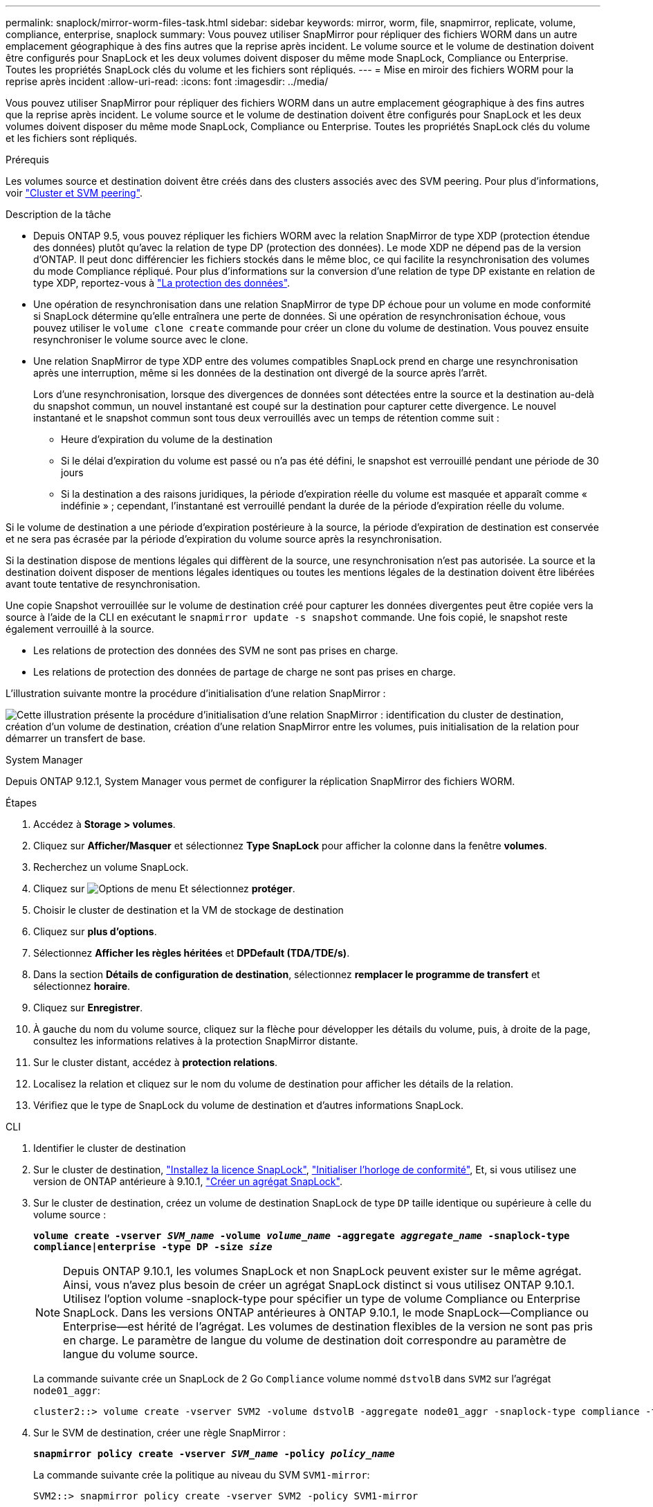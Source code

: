 ---
permalink: snaplock/mirror-worm-files-task.html 
sidebar: sidebar 
keywords: mirror, worm, file, snapmirror, replicate, volume, compliance, enterprise, snaplock 
summary: Vous pouvez utiliser SnapMirror pour répliquer des fichiers WORM dans un autre emplacement géographique à des fins autres que la reprise après incident. Le volume source et le volume de destination doivent être configurés pour SnapLock et les deux volumes doivent disposer du même mode SnapLock, Compliance ou Enterprise. Toutes les propriétés SnapLock clés du volume et les fichiers sont répliqués. 
---
= Mise en miroir des fichiers WORM pour la reprise après incident
:allow-uri-read: 
:icons: font
:imagesdir: ../media/


[role="lead"]
Vous pouvez utiliser SnapMirror pour répliquer des fichiers WORM dans un autre emplacement géographique à des fins autres que la reprise après incident. Le volume source et le volume de destination doivent être configurés pour SnapLock et les deux volumes doivent disposer du même mode SnapLock, Compliance ou Enterprise. Toutes les propriétés SnapLock clés du volume et les fichiers sont répliqués.

.Prérequis
Les volumes source et destination doivent être créés dans des clusters associés avec des SVM peering. Pour plus d'informations, voir https://docs.netapp.com/us-en/ontap-system-manager-classic/peering/index.html["Cluster et SVM peering"^].

.Description de la tâche
* Depuis ONTAP 9.5, vous pouvez répliquer les fichiers WORM avec la relation SnapMirror de type XDP (protection étendue des données) plutôt qu'avec la relation de type DP (protection des données). Le mode XDP ne dépend pas de la version d'ONTAP. Il peut donc différencier les fichiers stockés dans le même bloc, ce qui facilite la resynchronisation des volumes du mode Compliance répliqué. Pour plus d'informations sur la conversion d'une relation de type DP existante en relation de type XDP, reportez-vous à link:../data-protection/index.html["La protection des données"].
* Une opération de resynchronisation dans une relation SnapMirror de type DP échoue pour un volume en mode conformité si SnapLock détermine qu'elle entraînera une perte de données. Si une opération de resynchronisation échoue, vous pouvez utiliser le `volume clone create` commande pour créer un clone du volume de destination. Vous pouvez ensuite resynchroniser le volume source avec le clone.
* Une relation SnapMirror de type XDP entre des volumes compatibles SnapLock prend en charge une resynchronisation après une interruption, même si les données de la destination ont divergé de la source après l'arrêt.
+
Lors d'une resynchronisation, lorsque des divergences de données sont détectées entre la source et la destination au-delà du snapshot commun, un nouvel instantané est coupé sur la destination pour capturer cette divergence. Le nouvel instantané et le snapshot commun sont tous deux verrouillés avec un temps de rétention comme suit :

+
** Heure d'expiration du volume de la destination
** Si le délai d'expiration du volume est passé ou n'a pas été défini, le snapshot est verrouillé pendant une période de 30 jours
** Si la destination a des raisons juridiques, la période d'expiration réelle du volume est masquée et apparaît comme « indéfinie » ; cependant, l'instantané est verrouillé pendant la durée de la période d'expiration réelle du volume.




Si le volume de destination a une période d'expiration postérieure à la source, la période d'expiration de destination est conservée et ne sera pas écrasée par la période d'expiration du volume source après la resynchronisation.

Si la destination dispose de mentions légales qui diffèrent de la source, une resynchronisation n'est pas autorisée. La source et la destination doivent disposer de mentions légales identiques ou toutes les mentions légales de la destination doivent être libérées avant toute tentative de resynchronisation.

Une copie Snapshot verrouillée sur le volume de destination créé pour capturer les données divergentes peut être copiée vers la source à l'aide de la CLI en exécutant le `snapmirror update -s snapshot` commande. Une fois copié, le snapshot reste également verrouillé à la source.

* Les relations de protection des données des SVM ne sont pas prises en charge.
* Les relations de protection des données de partage de charge ne sont pas prises en charge.


L'illustration suivante montre la procédure d'initialisation d'une relation SnapMirror :

image:snapmirror_steps_clustered.png["Cette illustration présente la procédure d'initialisation d'une relation SnapMirror : identification du cluster de destination, création d'un volume de destination, création d'une relation SnapMirror entre les volumes, puis initialisation de la relation pour démarrer un transfert de base."]

[role="tabbed-block"]
====
.System Manager
--
Depuis ONTAP 9.12.1, System Manager vous permet de configurer la réplication SnapMirror des fichiers WORM.

.Étapes
. Accédez à *Storage > volumes*.
. Cliquez sur *Afficher/Masquer* et sélectionnez *Type SnapLock* pour afficher la colonne dans la fenêtre *volumes*.
. Recherchez un volume SnapLock.
. Cliquez sur image:icon_kabob.gif["Options de menu"] Et sélectionnez *protéger*.
. Choisir le cluster de destination et la VM de stockage de destination
. Cliquez sur *plus d'options*.
. Sélectionnez *Afficher les règles héritées* et *DPDefault (TDA/TDE/s)*.
. Dans la section *Détails de configuration de destination*, sélectionnez *remplacer le programme de transfert* et sélectionnez *horaire*.
. Cliquez sur *Enregistrer*.
. À gauche du nom du volume source, cliquez sur la flèche pour développer les détails du volume, puis, à droite de la page, consultez les informations relatives à la protection SnapMirror distante.
. Sur le cluster distant, accédez à *protection relations*.
. Localisez la relation et cliquez sur le nom du volume de destination pour afficher les détails de la relation.
. Vérifiez que le type de SnapLock du volume de destination et d'autres informations SnapLock.


--
.CLI
--
. Identifier le cluster de destination
. Sur le cluster de destination, link:https://docs.netapp.com/us-en/ontap/system-admin/install-license-task.html["Installez la licence SnapLock"], link:https://docs.netapp.com/us-en/ontap/snaplock/initialize-complianceclock-task.html["Initialiser l'horloge de conformité"], Et, si vous utilisez une version de ONTAP antérieure à 9.10.1, link:https://docs.netapp.com/us-en/ontap/snaplock/create-snaplock-aggregate-task.html["Créer un agrégat SnapLock"].
. Sur le cluster de destination, créez un volume de destination SnapLock de type `DP` taille identique ou supérieure à celle du volume source :
+
`*volume create -vserver _SVM_name_ -volume _volume_name_ -aggregate _aggregate_name_ -snaplock-type compliance|enterprise -type DP -size _size_*`

+

NOTE: Depuis ONTAP 9.10.1, les volumes SnapLock et non SnapLock peuvent exister sur le même agrégat. Ainsi, vous n'avez plus besoin de créer un agrégat SnapLock distinct si vous utilisez ONTAP 9.10.1. Utilisez l'option volume -snaplock-type pour spécifier un type de volume Compliance ou Enterprise SnapLock. Dans les versions ONTAP antérieures à ONTAP 9.10.1, le mode SnapLock--Compliance ou Enterprise--est hérité de l'agrégat. Les volumes de destination flexibles de la version ne sont pas pris en charge. Le paramètre de langue du volume de destination doit correspondre au paramètre de langue du volume source.

+
La commande suivante crée un SnapLock de 2 Go `Compliance` volume nommé `dstvolB` dans `SVM2` sur l'agrégat `node01_aggr`:

+
[listing]
----
cluster2::> volume create -vserver SVM2 -volume dstvolB -aggregate node01_aggr -snaplock-type compliance -type DP -size 2GB
----
. Sur le SVM de destination, créer une règle SnapMirror :
+
`*snapmirror policy create -vserver _SVM_name_ -policy _policy_name_*`

+
La commande suivante crée la politique au niveau du SVM `SVM1-mirror`:

+
[listing]
----
SVM2::> snapmirror policy create -vserver SVM2 -policy SVM1-mirror
----
. Sur le SVM de destination, créer une planification SnapMirror :
+
`*job schedule cron create -name _schedule_name_ -dayofweek _day_of_week_ -hour _hour_ -minute _minute_*`

+
La commande suivante crée une planification SnapMirror nommée `weekendcron`:

+
[listing]
----
SVM2::> job schedule cron create -name weekendcron -dayofweek "Saturday, Sunday" -hour 3 -minute 0
----
. Sur le SVM de destination, créer une relation SnapMirror :
+
`*snapmirror create -source-path _source_path_ -destination-path _destination_path_ -type XDP|DP -policy _policy_name_ -schedule _schedule_name_*`

+
La commande suivante crée une relation SnapMirror entre le volume source `srcvolA` marche `SVM1` et le volume de destination `dstvolB` marche `SVM2`, et affecte la stratégie `SVM1-mirror` et le planning `weekendcron`:

+
[listing]
----
SVM2::> snapmirror create -source-path SVM1:srcvolA -destination-path SVM2:dstvolB -type XDP -policy SVM1-mirror -schedule weekendcron
----
+

NOTE: Le type XDP est disponible dans ONTAP 9.5 et versions ultérieures. Vous devez utiliser le type DP dans ONTAP 9.4 et versions antérieures.

. Sur le SVM de destination, initialiser la relation SnapMirror :
+
`*snapmirror initialize -destination-path _destination_path_*`

+
Le processus d'initialisation effectue un transfert _baseline_ vers le volume de destination. SnapMirror effectue une copie Snapshot du volume source, puis transfère la copie ainsi que tous les blocs de données qu'il renvoie au volume de destination. Il transfère également toutes les autres copies Snapshot du volume source vers le volume de destination.

+
La commande suivante initialise la relation entre le volume source `srcvolA` marche `SVM1` et le volume de destination `dstvolB` marche `SVM2`:

+
[listing]
----
SVM2::> snapmirror initialize -destination-path SVM2:dstvolB
----


--
====
.Informations associées
https://docs.netapp.com/us-en/ontap-system-manager-classic/peering/index.html["Cluster et SVM peering"^]

https://docs.netapp.com/us-en/ontap-system-manager-classic/volume-disaster-prep/index.html["Préparation de la reprise après incident de volume"]

link:../data-protection/index.html["Protection des données"]
